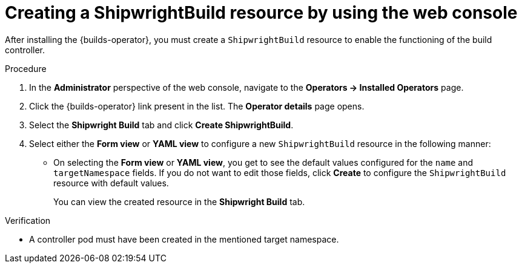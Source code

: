 // This module is included in the following assembly:
//
// * installing/installing-openshift-builds.adoc

:_content-type: PROCEDURE
[id="creating-a-shipwright-build-resource-console_{context}"]
= Creating a ShipwrightBuild resource by using the web console

After installing the {builds-operator}, you must create a `ShipwrightBuild` resource to enable the functioning of the build controller.


.Procedure

. In the *Administrator* perspective of the web console, navigate to the *Operators -> Installed Operators* page.
. Click the {builds-operator} link present in the list. The *Operator details* page opens.
. Select the *Shipwright Build* tab and click *Create ShipwrightBuild*.
. Select either the *Form view* or *YAML view* to configure a new `ShipwrightBuild` resource in the following manner:
** On selecting the *Form view* or *YAML view*, you get to see the default values configured for the `name` and `targetNamespace` fields. If you do not want to edit those fields, click *Create* to configure the `ShipwrightBuild` resource with default values.
+
You can view the created resource in the *Shipwright Build* tab.

.Verification

* A controller pod must have been created in the mentioned target namespace.
